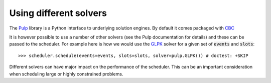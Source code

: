 Using different solvers
=======================

The `Pulp <https://pythonhosted.org/PuLP/index.html>`_ library is a Python
interface to underlying solution engines. By default it comes packaged with `CBC
<https://projects.coin-or.org/Cbc>`_

It is however possible to use a number of other solvers (see the Pulp
documentation for details) and these can be passed to the scheduler. For example
here is how we would use the `GLPK <https://www.gnu.org/software/glpk/>`_
solver for a given set of :code:`events` and :code:`slots`::

    >>> scheduler.schedule(events=events, slots=slots, solver=pulp.GLPK()) # doctest: +SKIP

Different solvers can have major impact on the performance of the scheduler.
This can be an important consideration when scheduling large or highly
constrained problems.
